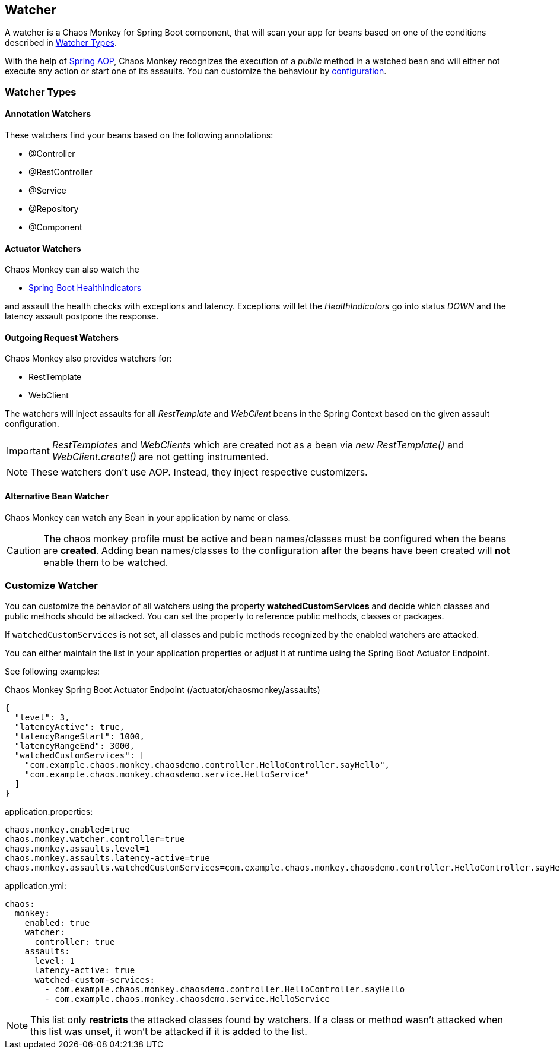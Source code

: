 [[watchers]]
== Watcher ==
A watcher is a Chaos Monkey for Spring Boot component, that will scan your app for beans based on one of the conditions described in <<watcher_types, Watcher Types>>.

With the help of https://docs.spring.io/spring/docs/current/spring-framework-reference/core.html#aop-api[Spring AOP], Chaos Monkey recognizes the
execution of a _public_ method in a watched bean and will either not execute any action or start one of its assaults. You can customize the behaviour by
<<configuration,configuration>>.

[[watcher_types]]
=== Watcher Types
==== Annotation Watchers

These watchers find your beans based on the following annotations:

- @Controller
- @RestController
- @Service
- @Repository
- @Component

==== Actuator Watchers
Chaos Monkey can also watch the

* https://docs.spring.io/spring-boot/docs/current/reference/html/actuator.html#actuator.endpoints.health.auto-configured-health-indicators[Spring Boot HealthIndicators]

and assault the health checks with exceptions and latency. Exceptions will let the _HealthIndicators_ go into status _DOWN_ and the latency assault postpone the response.

==== Outgoing Request Watchers
Chaos Monkey also provides watchers for:

- RestTemplate
- WebClient

The watchers will inject assaults for all _RestTemplate_ and _WebClient_ beans in the Spring Context based on the given assault configuration.

IMPORTANT: _RestTemplates_ and _WebClients_ which are created not as a bean via _new RestTemplate()_ and _WebClient.create()_ are not getting instrumented.

NOTE: These watchers don't use AOP. Instead, they inject respective customizers.

==== Alternative Bean Watcher
Chaos Monkey can watch any Bean in your application by name or class.

CAUTION: The chaos monkey profile must be active and bean names/classes must be configured when the beans are **created**. Adding bean names/classes to the configuration after the beans have been created will **not** enable them to be watched.

=== Customize Watcher
You can customize the behavior of all watchers using the property *watchedCustomServices* and decide which classes and public methods
should be attacked. You can set the property to reference public methods, classes or packages.

If `watchedCustomServices` is not set, all classes and public methods recognized by the enabled watchers are attacked.

You can either maintain the list in your application properties or adjust it at runtime using the Spring Boot Actuator Endpoint.

See following examples:
[source,json,subs="verbatim,attributes"]
.Chaos Monkey Spring Boot Actuator Endpoint (/actuator/chaosmonkey/assaults)
----
{
  "level": 3,
  "latencyActive": true,
  "latencyRangeStart": 1000,
  "latencyRangeEnd": 3000,
  "watchedCustomServices": [
    "com.example.chaos.monkey.chaosdemo.controller.HelloController.sayHello",
    "com.example.chaos.monkey.chaosdemo.service.HelloService"
  ]
}
----


[source,txt,subs="verbatim,attributes",role="primary"]
.application.properties:
----
chaos.monkey.enabled=true
chaos.monkey.watcher.controller=true
chaos.monkey.assaults.level=1
chaos.monkey.assaults.latency-active=true
chaos.monkey.assaults.watchedCustomServices=com.example.chaos.monkey.chaosdemo.controller.HelloController.sayHello,com.example.chaos.monkey.chaosdemo.service.HelloService
----

[source,yaml,subs="verbatim,attributes",role="secondary"]
.application.yml:
----
chaos:
  monkey:
    enabled: true
    watcher:
      controller: true
    assaults:
      level: 1
      latency-active: true
      watched-custom-services:
        - com.example.chaos.monkey.chaosdemo.controller.HelloController.sayHello
        - com.example.chaos.monkey.chaosdemo.service.HelloService
----


NOTE: This list only **restricts** the attacked classes found by watchers. If a class or method wasn't attacked when this list was unset, it won't be attacked if it is added to the list.